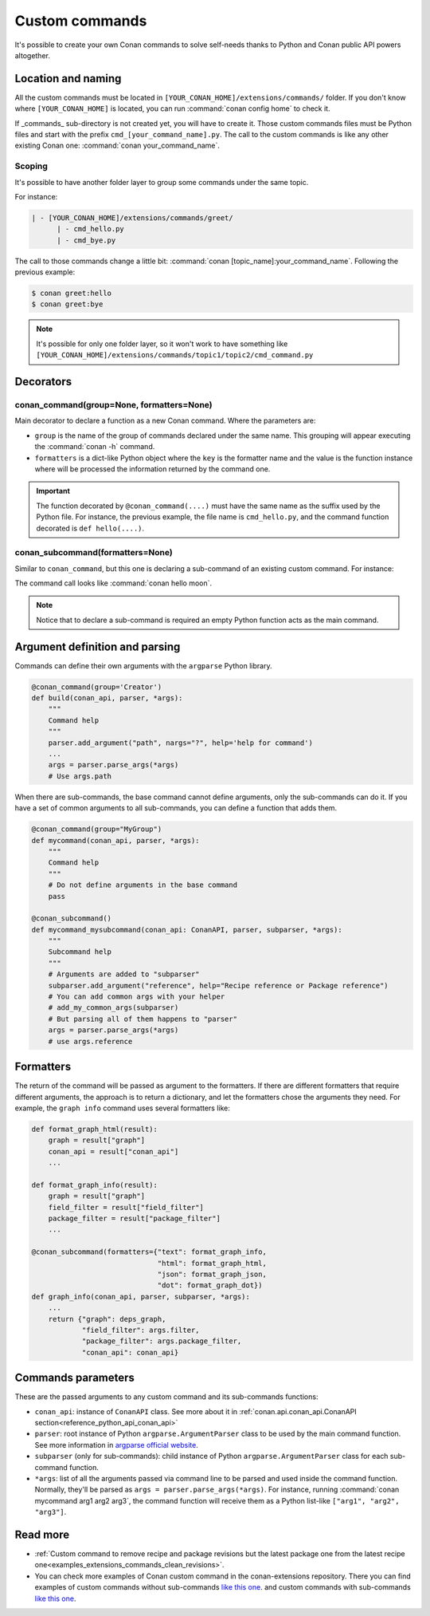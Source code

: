 .. _reference_commands_custom_commands:

Custom commands
===============

It's possible to create your own Conan commands to solve self-needs thanks to Python and Conan public API powers altogether.

Location and naming
--------------------

All the custom commands must be located in ``[YOUR_CONAN_HOME]/extensions/commands/`` folder. If you don't know where
``[YOUR_CONAN_HOME]`` is located, you can run :command:`conan config home` to check it.

If _commands_ sub-directory is not created yet, you will have to create it. Those custom commands files must be Python
files and start with the prefix ``cmd_[your_command_name].py``. The call to the custom commands is like any other
existing Conan one: :command:`conan your_command_name`.


Scoping
+++++++

It's possible to have another folder layer to group some commands under the same topic.

For instance:

.. code-block:: text

    | - [YOUR_CONAN_HOME]/extensions/commands/greet/
          | - cmd_hello.py
          | - cmd_bye.py

The call to those commands change a little bit: :command:`conan [topic_name]:your_command_name`. Following the previous example:

.. code-block:: text

    $ conan greet:hello
    $ conan greet:bye


.. note::

    It's possible for only one folder layer, so it won't work to have something like
    ``[YOUR_CONAN_HOME]/extensions/commands/topic1/topic2/cmd_command.py``


Decorators
-----------

conan_command(group=None, formatters=None)
+++++++++++++++++++++++++++++++++++++++++++

Main decorator to declare a function as a new Conan command. Where the parameters are:

* ``group`` is the name of the group of commands declared under the same name.
  This grouping will appear executing the :command:`conan -h` command.
* ``formatters`` is a dict-like Python object where the ``key`` is the formatter name and the value is the
  function instance where will be processed the information returned by the command one.


.. code-block:: python
    :caption: cmd_hello.py

    import json

    from conan.api.conan_api import ConanAPI
    from conan.api.output import ConanOutput
    from conan.cli.command import conan_command

    def output_json(msg):
        return json.dumps({"greet": msg})


    @conan_command(group="Custom commands", formatters={"json": output_json})
    def hello(conan_api: ConanAPI, parser, *args):
        """
        Simple command to print "Hello World!" line
        """
        msg = "Hello World!"
        ConanOutput().info(msg)
        return msg


.. important::

    The function decorated by ``@conan_command(....)`` must have the same name as the suffix used by the Python file.
    For instance, the previous example, the file name is ``cmd_hello.py``, and the command function decorated is ``def hello(....)``.


conan_subcommand(formatters=None)
+++++++++++++++++++++++++++++++++

Similar to ``conan_command``, but this one is declaring a sub-command of an existing custom command. For instance:

.. code-block:: python
    :caption: cmd_hello.py

    from conan.api.conan_api import ConanAPI
    from conan.api.output import ConanOutput
    from conan.cli.command import conan_command, conan_subcommand


    @conan_subcommand()
    def hello_moon(conan_api, parser, subparser, *args):
        """
        Sub-command of "hello" that prints "Hello Moon!" line
        """
        ConanOutput().info("Hello Moon!")


    @conan_command(group="Custom commands")
    def hello(conan_api: ConanAPI, parser, *args):
        """
        Simple command "hello"
        """

The command call looks like :command:`conan hello moon`.

.. note::

    Notice that to declare a sub-command is required an empty Python function acts as the main command.


Argument definition and parsing
-------------------------------

Commands can define their own arguments with the ``argparse`` Python library.


.. code-block:: python
    
    @conan_command(group='Creator')
    def build(conan_api, parser, *args):
        """
        Command help
        """
        parser.add_argument("path", nargs="?", help='help for command')
        ...
        args = parser.parse_args(*args)
        # Use args.path


When there are sub-commands, the base command cannot define arguments, only the
sub-commands can do it. If you have a set of common arguments to all sub-commands, you can
define a function that adds them.

.. code-block:: python

    @conan_command(group="MyGroup")
    def mycommand(conan_api, parser, *args):
        """
        Command help
        """
        # Do not define arguments in the base command
        pass

    @conan_subcommand()
    def mycommand_mysubcommand(conan_api: ConanAPI, parser, subparser, *args):
        """
        Subcommand help
        """
        # Arguments are added to "subparser"
        subparser.add_argument("reference", help="Recipe reference or Package reference")
        # You can add common args with your helper
        # add_my_common_args(subparser)
        # But parsing all of them happens to "parser"
        args = parser.parse_args(*args)
        # use args.reference


Formatters
----------

The return of the command will be passed as argument to the formatters. If there are different formatters that 
require different arguments, the approach is to return a dictionary, and let the formatters chose the 
arguments they need. For example, the ``graph info`` command uses several formatters like:

.. code-block:: python

    def format_graph_html(result):
        graph = result["graph"]
        conan_api = result["conan_api"]
        ...

    def format_graph_info(result):
        graph = result["graph"]
        field_filter = result["field_filter"]
        package_filter = result["package_filter"]
        ...

    @conan_subcommand(formatters={"text": format_graph_info,
                                  "html": format_graph_html,
                                  "json": format_graph_json,
                                  "dot": format_graph_dot})
    def graph_info(conan_api, parser, subparser, *args):
        ...
        return {"graph": deps_graph,
                "field_filter": args.filter,
                "package_filter": args.package_filter,
                "conan_api": conan_api}


Commands parameters
-------------------

These are the passed arguments to any custom command and its sub-commands functions:

.. code-block:: python
    :caption: cmd_command.py

    from conan.cli.command import conan_command, conan_subcommand


    @conan_subcommand()
    def command_subcommand(conan_api, parser, subparser, *args):
        """
        subcommand information. This info will appear on ``conan command subcommand -h``.

        :param conan_api: <object conan.api.conan_api.ConanAPI> instance
        :param parser: root <object argparse.ArgumentParser> instance (coming from main command)
        :param subparser: <object argparse.ArgumentParser> instance for sub-command
        :param args: ``list`` of all the arguments passed after sub-command call
        :return: (optional) whatever is returned will be passed to formatters functions (if declared)
        """
        # ...


    @conan_command(group="Custom commands")
    def command(conan_api, parser, *args):
        """
        command information. This info will appear on ``conan command -h``.

        :param conan_api: <object conan.api.conan_api.ConanAPI> instance
        :param parser: root <object argparse.ArgumentParser> instance
        :param args: ``list`` of all the arguments passed after command call
        :return: (optional) whatever is returned will be passed to formatters functions (if declared)
        """
        # ...


* ``conan_api``: instance of ``ConanAPI`` class. See more about it in :ref:`conan.api.conan_api.ConanAPI section<reference_python_api_conan_api>`
* ``parser``: root instance of Python ``argparse.ArgumentParser`` class to be used by the main command function. See more information
  in `argparse official website <https://docs.python.org/3/library/argparse.html>`_.
* ``subparser`` (only for sub-commands): child instance of Python ``argparse.ArgumentParser`` class for each sub-command function.
* ``*args``: list of all the arguments passed via command line to be parsed and used inside the command function.
  Normally, they'll be parsed as ``args = parser.parse_args(*args)``. For instance, running :command:`conan mycommand arg1 arg2 arg3`,
  the command function will receive them as a Python list-like ``["arg1", "arg2", "arg3"]``.

Read more
---------

- :ref:`Custom command to remove recipe and package revisions but the latest package one
  from the latest recipe one<examples_extensions_commands_clean_revisions>`.
- You can check more examples of Conan custom command in the conan-extensions repository.
  There you can find examples of custom commands without sub-commands `like this one
  <https://github.com/conan-io/conan-extensions/blob/main/extensions/commands/art/cmd_server.py>`__.
  and custom commands with sub-commands `like this one
  <https://github.com/conan-io/conan-extensions/blob/main/extensions/commands/cci/cmd_export_all_versions.py>`__.
